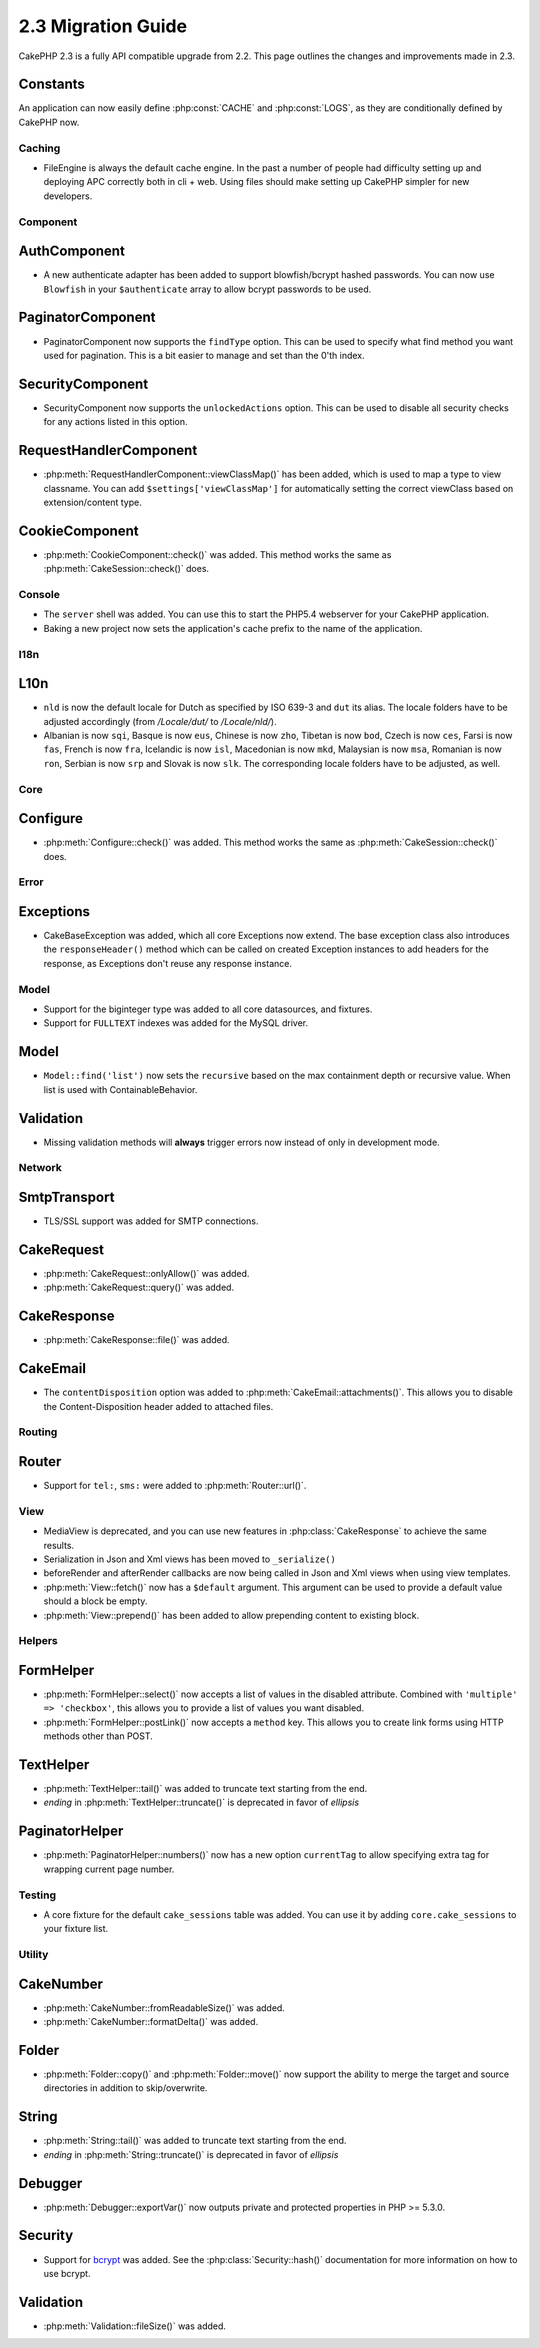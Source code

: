 2.3 Migration Guide
###################

CakePHP 2.3 is a fully API compatible upgrade from 2.2.  This page outlines
the changes and improvements made in 2.3.

Constants
---------

An application can now easily define :php:const:`CACHE` and :php:const:`LOGS`,
as they are conditionally defined by CakePHP now.

Caching
=======

- FileEngine is always the default cache engine.  In the past a number of people
  had difficulty setting up and deploying APC correctly both in cli + web.
  Using files should make setting up CakePHP simpler for new developers.

Component
=========

AuthComponent
-------------

- A new authenticate adapter has been added to support blowfish/bcrypt hashed
  passwords.  You can now use ``Blowfish`` in your ``$authenticate`` array to
  allow bcrypt passwords to be used.

PaginatorComponent
------------------

- PaginatorComponent now supports the ``findType`` option.  This can be used to
  specify what find method you want used for pagination.  This is a bit easier
  to manage and set than the 0'th index.

SecurityComponent
------------------

- SecurityComponent now supports the ``unlockedActions`` option. This can be used to
  disable all security checks for any actions listed in this option.

RequestHandlerComponent
-----------------------

- :php:meth:`RequestHandlerComponent::viewClassMap()` has been added, which is used to map a type
  to view classname. You can add ``$settings['viewClassMap']`` for automatically setting
  the correct viewClass based on extension/content type.

CookieComponent
---------------

- :php:meth:`CookieComponent::check()` was added.  This method works the same as
  :php:meth:`CakeSession::check()` does.

Console
=======

- The ``server`` shell was added.  You can use this to start the PHP5.4
  webserver for your CakePHP application.
- Baking a new project now sets the application's cache prefix to the name of
  the application.

I18n
====

L10n
---------

- ``nld`` is now the default locale for Dutch as specified by ISO 639-3 and ``dut`` its alias.
  The locale folders have to be adjusted accordingly (from `/Locale/dut/` to `/Locale/nld/`).
- Albanian is now ``sqi``, Basque is now ``eus``, Chinese is now ``zho``, Tibetan is now ``bod``,
  Czech is now ``ces``, Farsi is now ``fas``, French is now ``fra``, Icelandic is now ``isl``,
  Macedonian is now ``mkd``, Malaysian is now ``msa``, Romanian is now ``ron``, Serbian is now ``srp``
  and Slovak is now ``slk``. The corresponding locale folders have to be adjusted, as well.

Core
====

Configure
---------

- :php:meth:`Configure::check()` was added.  This method works the same as
  :php:meth:`CakeSession::check()` does.

Error
=====

Exceptions
----------

- CakeBaseException was added, which all core Exceptions now extend. The base exception
  class also introduces the ``responseHeader()`` method which can be called on created Exception instances
  to add headers for the response, as Exceptions don't reuse any response instance.

Model
=====

- Support for the biginteger type was added to all core datasources, and
  fixtures.
- Support for ``FULLTEXT`` indexes was added for the MySQL driver.


Model
-----

- ``Model::find('list')`` now sets the ``recursive`` based on the max
  containment depth or recursive value.  When list is used with
  ContainableBehavior.

Validation
----------

- Missing validation methods will **always** trigger errors now instead of
  only in development mode.

Network
=======

SmtpTransport
-------------

- TLS/SSL support was added for SMTP connections.

CakeRequest
-----------

- :php:meth:`CakeRequest::onlyAllow()` was added.
- :php:meth:`CakeRequest::query()` was added.

CakeResponse
------------

- :php:meth:`CakeResponse::file()` was added.

CakeEmail
---------

- The ``contentDisposition`` option was added to
  :php:meth:`CakeEmail::attachments()`.  This allows you to disable the
  Content-Disposition header added to attached files.

Routing
=======

Router
------

- Support for ``tel:``, ``sms:`` were added to :php:meth:`Router::url()`.

View
====

- MediaView is deprecated, and you can use new features in
  :php:class:`CakeResponse` to achieve the same results.
- Serialization in Json and Xml views has been moved to ``_serialize()``
- beforeRender and afterRender callbacks are now being called in Json and Xml
  views when using view templates.
- :php:meth:`View::fetch()` now has a ``$default`` argument. This argument can
  be used to provide a default value should a block be empty.
- :php:meth:`View::prepend()` has been added to allow prepending content to
  existing block.

Helpers
=======

FormHelper
----------

- :php:meth:`FormHelper::select()` now accepts a list of values in the disabled
  attribute. Combined with ``'multiple' => 'checkbox'``, this allows you to
  provide a list of values you want disabled.
- :php:meth:`FormHelper::postLink()` now accepts a ``method`` key.  This allows
  you to create link forms using HTTP methods other than POST.

TextHelper
----------

- :php:meth:`TextHelper::tail()` was added to truncate text starting from the end.
- `ending` in :php:meth:`TextHelper::truncate()` is deprecated in favor of `ellipsis`

PaginatorHelper
----------

- :php:meth:`PaginatorHelper::numbers()` now has a new option ``currentTag`` to
  allow specifying extra tag for wrapping current page number.

Testing
=======

- A core fixture for the default ``cake_sessions`` table was added. You can use
  it by adding ``core.cake_sessions`` to your fixture list.

Utility
=======

CakeNumber
----------

- :php:meth:`CakeNumber::fromReadableSize()` was added.
- :php:meth:`CakeNumber::formatDelta()` was added.

Folder
------

- :php:meth:`Folder::copy()` and :php:meth:`Folder::move()` now support the
  ability to merge the target and source directories in addition to
  skip/overwrite.


String
------

- :php:meth:`String::tail()` was added to truncate text starting from the end.
- `ending` in :php:meth:`String::truncate()` is deprecated in favor of `ellipsis`

Debugger
--------

- :php:meth:`Debugger::exportVar()` now outputs private and protected properties
  in PHP >= 5.3.0.

Security
--------

- Support for `bcrypt <http://codahale.com/how-to-safely-store-a-password/>`_
  was added.  See the :php:class:`Security::hash()` documentation for more
  information on how to use bcrypt.

Validation
----------

- :php:meth:`Validation::fileSize()` was added.
